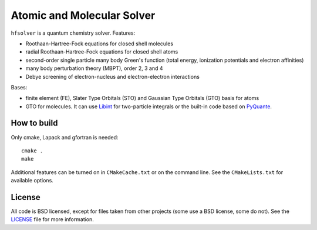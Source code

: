 Atomic and Molecular Solver
===========================

``hfsolver`` is a quantum chemistry solver. Features:

* Roothaan-Hartree-Fock equations for closed shell molecules
* radial Roothaan-Hartree-Fock equations for closed shell atoms
* second-order single particle many body Green's function (total energy,
  ionization potentials and electron affinities)
* many body perturbation theory (MBPT), order 2, 3 and 4
* Debye screening of electron-nucleus and electron-electron interactions

Bases:

* finite element (FE), Slater Type Orbitals (STO) and Gaussian Type Orbitals
  (GTO) basis for atoms

* GTO for molecules. It can use `Libint <http://sourceforge.net/p/libint>`_ for
  two-particle integrals or the built-in code based on
  `PyQuante <http://pyquante.sourceforge.net/>`_.

How to build
------------

Only cmake, Lapack and gfortran is needed::

    cmake .
    make

Additional features can be turned on in ``CMakeCache.txt`` or on the command
line. See the ``CMakeLists.txt`` for available options.

License
-------

All code is BSD licensed, except for files taken from other projects (some use
a BSD license, some do not). See the
`LICENSE <https://github.com/certik/hfsolver/blob/master/LICENSE>`_ file for
more information.
